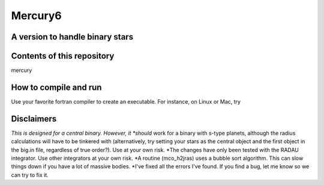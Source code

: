 Mercury6
===============================
A version to handle binary stars
---------------------------------

Contents of this repository
---------------------------
mercury


How to compile and run
----------------------
Use your favorite fortran compiler to create an executable.  For instance, on Linux or Mac, try


.. code:: fortran
   gfortran -o mercury6 mercury6_ras.for
   gfortran -o close6 close6_ras.for
   gfortran -o element6 element6.for


Disclaimers
------------
*This is designed for a central binary.  However, it *should* work for a 
binary with s-type planets, although the radius calculations will have to
be tinkered with (alternatively, try setting your stars as the central 
object and the first object in the big.in file, regardless of true 
order?). Use at your own risk.
*The changes have only been tested with the RADAU integrator.  Use other 
integrators at your own risk.
*A routine (mco_h2jras) uses a bubble sort algorithm.  This can slow 
things down if you have a lot of massive bodies.
*I've fixed all the errors I've found.  If you find a bug, let me know
so we can try to fix it.

